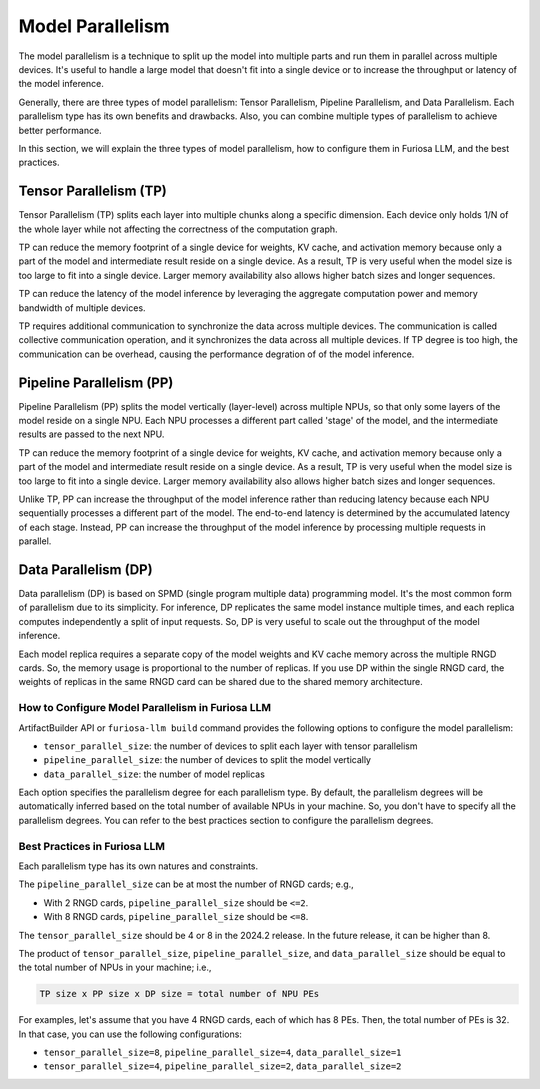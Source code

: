 .. _ModelParallelism:

****************************************************
Model Parallelism
****************************************************

The model parallelism is a technique to split up the model into multiple parts
and run them in parallel across multiple devices.
It's useful to handle a large model that doesn't fit into a single device
or to increase the throughput or latency of the model inference.

Generally, there are three types of model parallelism: Tensor Parallelism, Pipeline Parallelism,
and Data Parallelism. Each parallelism type has its own benefits and drawbacks.
Also, you can combine multiple types of parallelism to achieve better performance.

In this section, we will explain the three types of model parallelism, how to configure them in Furiosa LLM,
and the best practices.


Tensor Parallelism (TP)
****************************
Tensor Parallelism (TP) splits each layer into multiple chunks along a specific dimension.
Each device only holds 1/N of the whole layer while not affecting the correctness of the computation graph.

TP can reduce the memory footprint of a single device for weights, KV cache, and activation memory
because only a part of the model and intermediate result reside on a single device.
As a result, TP is very useful when the model size is too large to fit into a single device.
Larger memory availability also allows higher batch sizes and longer sequences.

TP can reduce the latency of the model inference by leveraging
the aggregate computation power and memory bandwidth of multiple devices.

TP requires additional communication to synchronize the data across multiple devices.
The communication is called collective communication operation, and it synchronizes the data across
all multiple devices. If TP degree is too high, the communication can be overhead,
causing the performance degration of of the model inference.

Pipeline Parallelism (PP)
******************************
Pipeline Parallelism (PP) splits the model vertically (layer-level) across multiple NPUs,
so that only some layers of the model reside on a single NPU.
Each NPU processes a different part called 'stage' of the model, and the intermediate results are passed to the next
NPU.

TP can reduce the memory footprint of a single device for weights, KV cache, and activation memory
because only a part of the model and intermediate result reside on a single device.
As a result, TP is very useful when the model size is too large to fit into a single device.
Larger memory availability also allows higher batch sizes and longer sequences.

Unlike TP, PP can increase the throughput of the model inference
rather than reducing latency because each NPU sequentially processes a different part of the model.
The end-to-end latency is determined by the accumulated latency of each stage.
Instead, PP can increase the throughput of the model inference by processing multiple requests in parallel.

Data Parallelism (DP)
******************************
Data parallelism (DP) is based on SPMD (single program multiple data) programming model.
It's the most common form of parallelism due to its simplicity.
For inference, DP replicates the same model instance multiple times,
and each replica computes independently a split of input requests.
So, DP is very useful to scale out the throughput of the model inference.

Each model replica requires a separate copy of the model weights and KV cache memory
across the multiple RNGD cards. So, the memory usage is proportional to the number of replicas.
If you use DP within the single RNGD card, the weights of replicas in the same RNGD card
can be shared due to the shared memory architecture.

How to Configure Model Parallelism in Furiosa LLM
=================================================================

ArtifactBuilder API or ``furiosa-llm build`` command provides the following options to configure the model parallelism:

- ``tensor_parallel_size``: the number of devices to split each layer with tensor parallelism
- ``pipeline_parallel_size``: the number of devices to split the model vertically
- ``data_parallel_size``: the number of model replicas

Each option specifies the parallelism degree for each parallelism type.
By default, the parallelism degrees will be automatically inferred based
on the total number of available NPUs in your machine.
So, you don't have to specify all the parallelism degrees.
You can refer to the best practices section to configure the parallelism degrees.

Best Practices in Furiosa LLM
=================================================================
Each parallelism type has its own natures and constraints.

The ``pipeline_parallel_size`` can be at most the number of RNGD cards; e.g.,

- With 2 RNGD cards, ``pipeline_parallel_size`` should be ``<=2``.
- With 8 RNGD cards, ``pipeline_parallel_size`` should be ``<=8``.

The ``tensor_parallel_size`` should be 4 or 8 in the 2024.2 release.
In the future release, it can be higher than 8.

The product of ``tensor_parallel_size``, ``pipeline_parallel_size``, and ``data_parallel_size``
should be equal to the total number of NPUs in your machine; i.e.,

.. code-block::

    TP size x PP size x DP size = total number of NPU PEs

For examples, let's assume that you have 4 RNGD cards, each of which has 8 PEs. Then, the total number of PEs is 32.
In that case, you can use the following configurations:

- ``tensor_parallel_size=8``, ``pipeline_parallel_size=4``, ``data_parallel_size=1``
- ``tensor_parallel_size=4``, ``pipeline_parallel_size=2``, ``data_parallel_size=2``









